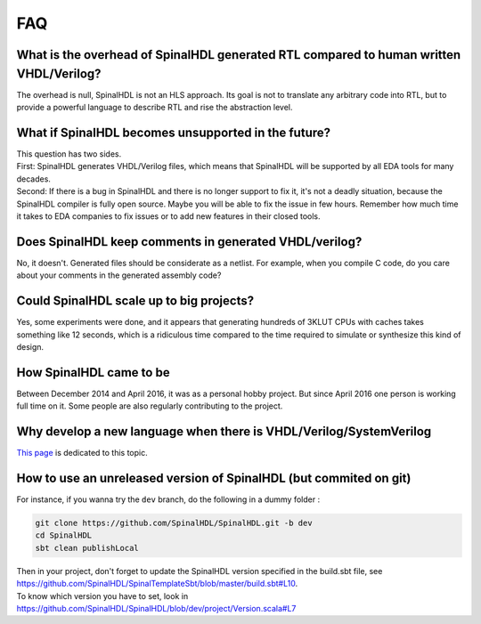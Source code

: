 .. role:: raw-html-m2r(raw)
   :format: html

FAQ
===

What is the overhead of SpinalHDL generated RTL compared to human written VHDL/Verilog?
~~~~~~~~~~~~~~~~~~~~~~~~~~~~~~~~~~~~~~~~~~~~~~~~~~~~~~~~~~~~~~~~~~~~~~~~~~~~~~~~~~~~~~~

The overhead is null, SpinalHDL is not an HLS approach. Its goal is not to translate any arbitrary code into RTL, but to provide a powerful language to describe RTL and rise the abstraction level.

What if SpinalHDL becomes unsupported in the future?
~~~~~~~~~~~~~~~~~~~~~~~~~~~~~~~~~~~~~~~~~~~~~~~~~~~~

| This question has two sides.
| First: SpinalHDL generates VHDL/Verilog files, which means that SpinalHDL will be supported by all EDA tools for many decades.
| Second: If there is a bug in SpinalHDL and there is no longer support to fix it, it's not a deadly situation, because the SpinalHDL compiler is fully open source. Maybe you will be able to fix the issue in few hours. Remember how much time it takes to EDA companies to fix issues or to add new features in their closed tools.

Does SpinalHDL keep comments in generated VHDL/verilog?
~~~~~~~~~~~~~~~~~~~~~~~~~~~~~~~~~~~~~~~~~~~~~~~~~~~~~~~

No, it doesn't. Generated files should be considerate as a netlist. For example, when you compile C code, do you care about your comments in the generated assembly code?

Could SpinalHDL scale up to big projects?
~~~~~~~~~~~~~~~~~~~~~~~~~~~~~~~~~~~~~~~~~

Yes, some experiments were done, and it appears that generating hundreds of 3KLUT CPUs with caches takes something like 12 seconds, which is a ridiculous time compared to the time required to simulate or synthesize this kind of design.

How SpinalHDL came to be
~~~~~~~~~~~~~~~~~~~~~~~~

Between December 2014 and April 2016, it was as a personal hobby project. But since April 2016 one person is working full time on it. Some people are also regularly contributing to the project.

Why develop a new language when there is VHDL/Verilog/SystemVerilog
~~~~~~~~~~~~~~~~~~~~~~~~~~~~~~~~~~~~~~~~~~~~~~~~~~~~~~~~~~~~~~~~~~~

`This page </SpinalDoc/regular_hdl/>`_ is dedicated to this topic.

How to use an unreleased version of SpinalHDL (but commited on git)
~~~~~~~~~~~~~~~~~~~~~~~~~~~~~~~~~~~~~~~~~~~~~~~~~~~~~~~~~~~~~~~~~~~

For instance, if you wanna try the ``dev`` branch, do the following in a dummy folder :

.. code-block:: sh

   git clone https://github.com/SpinalHDL/SpinalHDL.git -b dev
   cd SpinalHDL
   sbt clean publishLocal

| Then in your project, don't forget to update the SpinalHDL version specified in the build.sbt file, see
| `https://github.com/SpinalHDL/SpinalTemplateSbt/blob/master/build.sbt#L10 <https://github.com/SpinalHDL/SpinalTemplateSbt/blob/master/build.sbt#L10>`_.
| To know which version you have to set, look in
| `https://github.com/SpinalHDL/SpinalHDL/blob/dev/project/Version.scala#L7 <https://github.com/SpinalHDL/SpinalHDL/blob/dev/project/Version.scala#L7>`_

